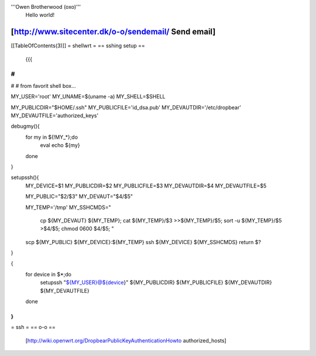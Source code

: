 '''Owen Brotherwood (oxo)'''
 Hello world!

[http://www.sitecenter.dk/o-o/sendemail/ Send email]
---------
[[TableOfContents(3)]]
= shellwrt =
== sshing setup ==
 {{{
#
#
#
# from favorit shell box...

MY_USER='root'
MY_UNAME=$(uname -a)
MY_SHELL=$SHELL

MY_PUBLICDIR="$HOME/.ssh"
MY_PUBLICFILE='id_dsa.pub'
MY_DEVAUTDIR='/etc/dropbear'
MY_DEVAUTFILE='authorized_keys'

debugmy(){
        for my in ${!MY_*};do
                eval echo ${my}
        done
}

setupssh(){
        MY_DEVICE=$1
        MY_PUBLICDIR=$2
        MY_PUBLICFILE=$3
        MY_DEVAUTDIR=$4
        MY_DEVAUTFILE=$5

        MY_PUBLIC="$2/$3"
        MY_DEVAUT="$4/$5"

        MY_TEMP='/tmp'
        MY_SSHCMDS="
                cp ${MY_DEVAUT} ${MY_TEMP};
                cat ${MY_TEMP}/$3 >>${MY_TEMP}/$5;
                sort -u ${MY_TEMP}/$5 >$4/$5;
                chmod 0600 $4/$5;
                "

        scp ${MY_PUBLIC} ${MY_DEVICE}:${MY_TEMP}
        ssh ${MY_DEVICE} ${MY_SSHCMDS}
        return $?
}

{
        for device in $*;do
                setupssh "${MY_USER}@${device}" ${MY_PUBLICDIR} ${MY_PUBLICFILE} ${MY_DEVAUTDIR} ${MY_DEVAUTFILE}
        done
}
}}}
= ssh =
== o-o ==
 [http://wiki.openwrt.org/DropbearPublicKeyAuthenticationHowto authorized_hosts]
